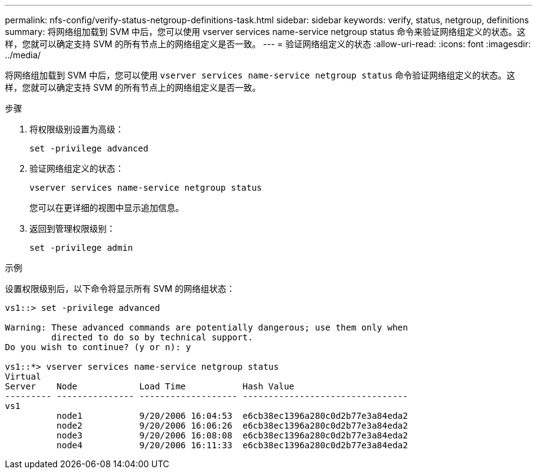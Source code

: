 ---
permalink: nfs-config/verify-status-netgroup-definitions-task.html 
sidebar: sidebar 
keywords: verify, status, netgroup, definitions 
summary: 将网络组加载到 SVM 中后，您可以使用 vserver services name-service netgroup status 命令来验证网络组定义的状态。这样，您就可以确定支持 SVM 的所有节点上的网络组定义是否一致。 
---
= 验证网络组定义的状态
:allow-uri-read: 
:icons: font
:imagesdir: ../media/


[role="lead"]
将网络组加载到 SVM 中后，您可以使用 `vserver services name-service netgroup status` 命令验证网络组定义的状态。这样，您就可以确定支持 SVM 的所有节点上的网络组定义是否一致。

.步骤
. 将权限级别设置为高级：
+
`set -privilege advanced`

. 验证网络组定义的状态：
+
`vserver services name-service netgroup status`

+
您可以在更详细的视图中显示追加信息。

. 返回到管理权限级别：
+
`set -privilege admin`



.示例
设置权限级别后，以下命令将显示所有 SVM 的网络组状态：

[listing]
----
vs1::> set -privilege advanced

Warning: These advanced commands are potentially dangerous; use them only when
         directed to do so by technical support.
Do you wish to continue? (y or n): y

vs1::*> vserver services name-service netgroup status
Virtual
Server    Node            Load Time           Hash Value
--------- --------------- ------------------- --------------------------------
vs1
          node1           9/20/2006 16:04:53  e6cb38ec1396a280c0d2b77e3a84eda2
          node2           9/20/2006 16:06:26  e6cb38ec1396a280c0d2b77e3a84eda2
          node3           9/20/2006 16:08:08  e6cb38ec1396a280c0d2b77e3a84eda2
          node4           9/20/2006 16:11:33  e6cb38ec1396a280c0d2b77e3a84eda2
----